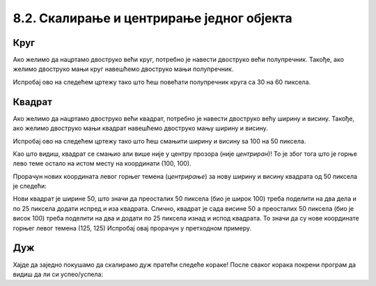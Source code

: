 8.2. Скалирање и центрирање једног објекта
==========================================

.. infonote::
   Често неки објекат на цртежу желимо да прилагодимо тако што ћемо га **скалирати**
   (смањити или повећати). 
   Када се при том центар почетног објекта поклапа са центром скалираног објекта, кажемо да су они **центрирани**.
   Погледајмо наредне примере да сазнамо како то да постигнемо.

Круг 
,,,,

.. questionnote::
   Нацртај круг полупречника 30 пиксела у средини прозора. Мењајући полупречник, скалирај круг према упутству.

Ако желимо да нацртамо двоструко већи круг,
потребно је навести двоструко већи полупречник. Такође, ако желимо двоструко
мањи круг навешћемо двоструко мањи полупречник.

Испробај ово на следећем цртежу тако што ћеш повећати полупречник круга са 30 на 60 пиксела.

.. activecode:: povecavanje_i_smanjivanje_kruga
   :nocodelens:
   :modaloutput: 
   :enablecopy:
   :includexsrc: _includes/krug_centriran.py

   # bojimo pozadinu prozora u belu
   prozor.fill(pg.Color("white"))
   # centar kruga je u centru prozora
   centar = (sirina//2, visina//2)
   #crtamo krug poluprecnika 30
   pg.draw.circle(???, pg.Color("red"), centar, ???, 5)

.. infonote::
   Као што видиш, после повећања полупречника круг се повећа. Место на коме се налази је непромењено, у центру прозора 
   (каже се да је остао *центриран*)! 


Квадрат
,,,,,,,

.. questionnote::
   Нацртај црвени квадрат ширине 100 и висине 100 пиксела у средини прозора. Скалирај квадрат према упутству.

Ако желимо да нацртамо двоструко већи квадрат,
потребно је навести двоструко већу ширину и висину. Такође, ако желимо двоструко
мањи квадрат навешћемо двоструко мању ширину и висину.

Испробај ово на следећем цртежу тако што
ћеш смањити ширину и висину sa 100 на 50 пиксела.

.. activecode:: povecavanje_i_smanjivanje_kvadrata
   :nocodelens:
   :modaloutput: 
   :enablecopy:
   :includexsrc: _includes/kvadrat_centriran.py

   # bojimo pozadinu prozora u belu
   ???
   # crtamo kvadrat u centru prozora širine 100 i visine 100 piksela
   pg.draw.rect(prozor, ???, (100, 100, ???, ???), 5)


Као што видиш, квадрат се смањио али више није у центру прозора (није *центриран*)! То је због тога
што је горње лево теме остало на истом месту на координати (100, 100).

.. infonote::
    Да би квадрат (исто важи и за правоугаоник и елипсу) при скалирању остао на истом месту 
    (у овом случају у центру прозора) морамо прерачунавати
    и координате његовог горњег левог темена!

Прорачун нових координата левог горњег темена (*центрирање*) за нову ширину и висину квадрата од 50 пиксела је следећи:

Нови квадрат је ширине 50, што значи да преосталих 50 пиксела (био је широк 100) треба поделити на два 
дела и по 25 пиксела додати
испред и иза квадрата. Слично, квадрат је сада висине 50 а преосталих 50 пиксела (био је висок 100) треба поделити на два
и додати по 25 пиксела изнад и испод квадрата. То значи да су нове координате горњег левог темена (125, 125)
Испробај овај прорачун у претходном примеру. 


Дуж
,,,,

.. infonote::
   Скалирање дужи (али и многоуглова) је мало теже, јер се у њима
   не користе димензије, већ само координате тачака.

Хајде да заједно покушамо да скалирамо дуж пратећи следеће кораке! После сваког корака покрени програм да видиш да 
ли си успео/успела:

.. questionnote::
   #. Нацртај плаву дуж дужине 200 пиксела па је прво скрати на пола
   #. После тога покушај да средину нове (скраћене) дужи подесиш да буде у средини прозора (центрирај као што је била пре скраћивања)
   #. Нову дуж (коју си добио/добила) као резултат, скраћену на пола и центрирану, продужи три пута и поново је центрирај (средуну дужи смести у средину екрана) као што је била и почетна.

.. activecode:: povecavanje_i_smanjivanje_duzi
   :nocodelens:
   :modaloutput: 
   :enablecopy:

   # -*- acsection: general-init -*-
   import pygame as pg
   import pygamebg

   (sirina, visina) = (400, 400)
   prozor = pygamebg.open_window(sirina, visina, "Pygame")

   # -*- acsection: main -*-
   # bojimo pozadinu prozora u belu
   ???
   # crtamo plavu horizontalnu duž (paralelnu sa x osom) dužine 200 piksela u sredini prozora
   pg.draw.line(prozor, ???, (100, 200), (300, ???), 5)

   # -*- acsection: after-main -*-
   pygamebg.wait_loop()
   